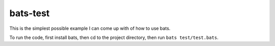bats-test
*********
This is the simplest possible example I can come up with of how to use bats.

To run the code, first install bats, then cd to the project directory, then
run ``bats test/test.bats``.
